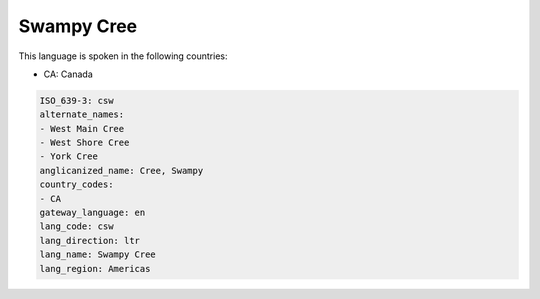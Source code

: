 .. _csw:

Swampy Cree
===========

This language is spoken in the following countries:

* CA: Canada

.. code-block:: yaml

    ISO_639-3: csw
    alternate_names:
    - West Main Cree
    - West Shore Cree
    - York Cree
    anglicanized_name: Cree, Swampy
    country_codes:
    - CA
    gateway_language: en
    lang_code: csw
    lang_direction: ltr
    lang_name: Swampy Cree
    lang_region: Americas
    
